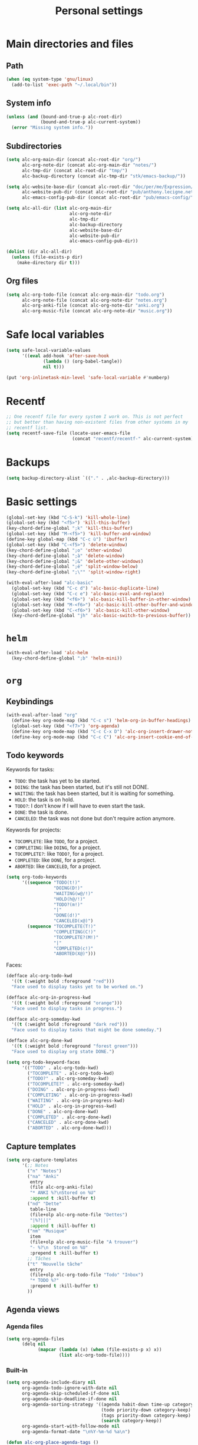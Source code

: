 #+TITLE: Personal settings

* Table of contents                                            :noexport:toc:
- [[#main-directories-and-files][Main directories and files]]
  - [[#path][Path]]
  - [[#system-info][System info]]
  - [[#subdirectories][Subdirectories]]
  - [[#org-files][Org files]]
- [[#safe-local-variables][Safe local variables]]
- [[#recentf][Recentf]]
- [[#backups][Backups]]
- [[#basic-settings][Basic settings]]
- [[#helm][=helm=]]
- [[#org][=org=]]
  - [[#keybindings][Keybindings]]
  - [[#keywords][keywords]]
  - [[#capture-templates][Capture templates]]
  - [[#agenda-views][Agenda views]]
  - [[#exporting][Exporting]]
  - [[#org-publish][Org publish]]
  - [[#org-crypt][=org-crypt=]]
  - [[#org-pomodoro][=org-pomodoro=]]
- [[#lisp][Lisp]]
- [[#communication][Communication]]
  - [[#erc][ERC]]
- [[#projectile][Projectile]]
- [[#gadgets][Gadgets]]
- [[#wrapping-up][Wrapping up]]

* Main directories and files

** Path

#+BEGIN_SRC emacs-lisp :tangle yes
  (when (eq system-type 'gnu/linux)
    (add-to-list 'exec-path "~/.local/bin"))
#+END_SRC

** System info

#+BEGIN_SRC emacs-lisp :tangle yes
  (unless (and (bound-and-true-p alc-root-dir)
               (bound-and-true-p alc-current-system))
    (error "Missing system info."))
#+END_SRC

** Subdirectories

#+BEGIN_SRC emacs-lisp :tangle yes
  (setq alc-org-main-dir (concat alc-root-dir "org/")
        alc-org-note-dir (concat alc-org-main-dir "notes/")
        alc-tmp-dir (concat alc-root-dir "tmp/")
        alc-backup-directory (concat alc-tmp-dir "stk/emacs-backup/"))

  (setq alc-website-base-dir (concat alc-root-dir "doc/per/me/Expression/anthony.lecigne.net/")
        alc-website-pub-dir (concat alc-root-dir "pub/anthony.lecigne.net/")
        alc-emacs-config-pub-dir (concat alc-root-dir "pub/emacs-config/"))

  (setq alc-all-dir (list alc-org-main-dir
                          alc-org-note-dir
                          alc-tmp-dir
                          alc-backup-directory
                          alc-website-base-dir
                          alc-website-pub-dir
                          alc-emacs-config-pub-dir))

  (dolist (dir alc-all-dir)
    (unless (file-exists-p dir)
      (make-directory dir t)))
#+END_SRC

** Org files

#+BEGIN_SRC emacs-lisp :tangle yes
  (setq alc-org-todo-file (concat alc-org-main-dir "todo.org")
        alc-org-note-file (concat alc-org-note-dir "notes.org")
        alc-org-anki-file (concat alc-org-note-dir "anki.org")
        alc-org-music-file (concat alc-org-note-dir "music.org"))
#+END_SRC

* Safe local variables

#+BEGIN_SRC emacs-lisp :tangle yes
  (setq safe-local-variable-values
        '((eval add-hook 'after-save-hook
                (lambda () (org-babel-tangle))
                nil t)))

  (put 'org-inlinetask-min-level 'safe-local-variable #'numberp)
#+END_SRC

* Recentf

#+BEGIN_SRC emacs-lisp :tangle yes
  ;; One recentf file for every system I work on. This is not perfect
  ;; but better than having non-existent files from other systems in my
  ;; recentf list.
  (setq recentf-save-file (locate-user-emacs-file
                           (concat "recentf/recentf-" alc-current-system)))
#+END_SRC

* Backups

#+BEGIN_SRC emacs-lisp :tangle yes
  (setq backup-directory-alist `(("." . ,alc-backup-directory)))
#+END_SRC

* Basic settings

#+BEGIN_SRC emacs-lisp :tangle yes
  (global-set-key (kbd "C-S-k") 'kill-whole-line)
  (global-set-key (kbd "<f5>") 'kill-this-buffer)
  (key-chord-define-global ";k" 'kill-this-buffer)
  (global-set-key (kbd "M-<f5>") 'kill-buffer-and-window)
  (define-key global-map (kbd "C-c ù") 'ibuffer)
  (global-set-key (kbd "C-<f5>") 'delete-window)
  (key-chord-define-global ";o" 'other-window)
  (key-chord-define-global ";à" 'delete-window)
  (key-chord-define-global ";&" 'delete-other-windows)
  (key-chord-define-global ";é" 'split-window-below)
  (key-chord-define-global ";\"" 'split-window-right)

  (with-eval-after-load "alc-basic"
    (global-set-key (kbd "C-c d") 'alc-basic-duplicate-line)
    (global-set-key (kbd "C-c e") 'alc-basic-eval-and-replace)
    (global-set-key (kbd "<f6>") 'alc-basic-kill-buffer-in-other-window)
    (global-set-key (kbd "M-<f6>") 'alc-basic-kill-other-buffer-and-window)
    (global-set-key (kbd "C-<f6>") 'alc-basic-kill-other-window)
    (key-chord-define-global "jh" 'alc-basic-switch-to-previous-buffer))
#+END_SRC

* =helm=
  
#+BEGIN_SRC emacs-lisp :tangle yes
  (with-eval-after-load 'alc-helm
    (key-chord-define-global ";b" 'helm-mini))
#+END_SRC

* =org=

** Keybindings

#+BEGIN_SRC emacs-lisp :tangle yes
  (with-eval-after-load "org"
    (define-key org-mode-map (kbd "C-c s") 'helm-org-in-buffer-headings)
    (global-set-key (kbd "<f7>") 'org-agenda)
    (define-key org-mode-map (kbd "C-c C-x D") 'alc-org-insert-drawer-note)
    (define-key org-mode-map (kbd "C-c C") 'alc-org-insert-cookie-end-of-heading))
#+END_SRC

** Todo keywords
:PROPERTIES:
:CUSTOM_ID: todokw
:END:

Keywords for tasks:

- =TODO=: the task has yet to be started.
- =DOING=: the task has been started, but it's still not DONE.
- =WAITING=: the task has been started, but it is waiting for something.
- =HOLD=: the task is on hold.
- =TODO?=: I don't know if I will have to even start the task.
- =DONE=: the task is done.
- =CANCELED=: the task was not done but don't require action anymore.

Keywords for projects:

- =TOCOMPLETE=: like =TODO=, for a project.
- =COMPLETING=: like =DOING=, for a project.
- =TOCOMPLETE?=: like =TODO?=, for a project.
- =COMPLETED=: like =DONE=, for a project.
- =ABORTED=: like =CANCELED=, for a project.

#+BEGIN_SRC emacs-lisp :tangle yes
  (setq org-todo-keywords
        '((sequence "TODO(t!)"
                    "DOING(D!)"
                    "WAITING(w@/!)"
                    "HOLD(h@/!)"
                    "TODO?(m!)"
                    "|"
                    "DONE(d!)"
                    "CANCELED(x@)")
          (sequence "TOCOMPLETE(T!)"
                    "COMPLETING(C!)"
                    "TOCOMPLETE?(M!)"
                    "|"
                    "COMPLETED(c!)"
                    "ABORTED(X@)")))
#+END_SRC

Faces:

#+BEGIN_SRC emacs-lisp :tangle yes
  (defface alc-org-todo-kwd
    '((t (:weight bold :foreground "red")))
    "Face used to display tasks yet to be worked on.")

  (defface alc-org-in-progress-kwd
    '((t (:weight bold :foreground "orange")))
    "Face used to display tasks in progress.")

  (defface alc-org-someday-kwd
    '((t (:weight bold :foreground "dark red")))
    "Face used to display tasks that might be done someday.")

  (defface alc-org-done-kwd
    '((t (:weight bold :foreground "forest green")))
    "Face used to display org state DONE.")

  (setq org-todo-keyword-faces
        '(("TODO" . alc-org-todo-kwd)
          ("TOCOMPLETE" . alc-org-todo-kwd)
          ("TODO?" . alc-org-someday-kwd)
          ("TOCOMPLETE?" . alc-org-someday-kwd)
          ("DOING" . alc-org-in-progress-kwd)
          ("COMPLETING" . alc-org-in-progress-kwd)
          ("WAITING" . alc-org-in-progress-kwd)
          ("HOLD" . alc-org-in-progress-kwd)
          ("DONE" . alc-org-done-kwd)
          ("COMPLETED" . alc-org-done-kwd)
          ("CANCELED" . alc-org-done-kwd)
          ("ABORTED" . alc-org-done-kwd)))
#+END_SRC

** Capture templates

#+BEGIN_SRC emacs-lisp :tangle yes
  (setq org-capture-templates
        '(;; Notes
          ("n" "Notes")
          ("na" "Anki"
           entry
           (file alc-org-anki-file)
           "* ANKI %?\nStored on %U"
           :append t :kill-buffer t)
          ("nd" "Dette"
           table-line
           (file+olp alc-org-note-file "Dettes")
           "|%?|||"
           :append t :kill-buffer t)
          ("nm" "Musique"
           item
           (file+olp alc-org-music-file "A trouver")
           "- %?\n  Stored on %U"
           :prepend t :kill-buffer t)
          ;; Tâches
          ("t" "Nouvelle tâche"
           entry
           (file+olp alc-org-todo-file "Todo" "Inbox")
           "* TODO %?"
           :prepend t :kill-buffer t)
          ))
#+END_SRC

** Agenda views

*** Agenda files

 #+BEGIN_SRC emacs-lisp :tangle yes
   (setq org-agenda-files
         (delq nil
               (mapcar (lambda (x) (when (file-exists-p x) x))
                       (list alc-org-todo-file))))
 #+END_SRC

*** Built-in

 #+BEGIN_SRC emacs-lisp :tangle yes
   (setq org-agenda-include-diary nil
         org-agenda-todo-ignore-with-date nil
         org-agenda-skip-scheduled-if-done nil
         org-agenda-skip-deadline-if-done nil
         org-agenda-sorting-strategy '((agenda habit-down time-up category-keep priority-down)
                                       (todo priority-down category-keep)
                                       (tags priority-down category-keep)
                                       (search category-keep))
         org-agenda-start-with-follow-mode nil
         org-agenda-format-date "\n%Y-%m-%d %a\n")

   (defun alc-org-place-agenda-tags ()
     "Put the agenda tags by the right border of the agenda window."
     (setq org-agenda-tags-column (- 4 (window-width)))
     (org-agenda-align-tags))

   (add-hook 'org-finalize-agenda-hook 'alc-org-place-agenda-tags)
 #+END_SRC

*** Custom agenda views

cf. https://github.com/fniessen/emacs-leuven

 #+BEGIN_SRC emacs-lisp :tangle yes
   (defun alc-org-add-option (view option)
     (list (car view)
           (cadr view)
           (cons option (nth 2 view))))

   (setq org-agenda-custom-commands nil)

   (defconst alc-org-completed-date-regexp
     (concat "\\("
             "CLOSED: \\[%Y-%m-%d"
             "\\|"
             "- State \"\\(DONE\\|CANCELED\\)\" * from .* \\[%Y-%m-%d"
             "\\|"
             "- State .* ->  *\"\\(DONE\\|CANCELED\\)\" * \\[%Y-%m-%d"
             "\\) ")
     "Matches any completion time stamp.")

   ;; Simple views

   ;; Events today
   (setq alc-org-acc-events-today
         '(agenda ""
                  ((org-agenda-overriding-header "Events today")
                   (org-agenda-entry-types '(:timestamp :sexp))
                   (org-agenda-span 'day))))

   ;; Events this week
   (setq alc-org-acc-events-week
         '(agenda ""
                  ((org-agenda-overriding-header "Events this week")
                   (org-agenda-entry-types '(:timestamp :sexp))
                   (org-agenda-span 'week))))

   ;; Events this month
   (setq alc-org-acc-events-month
         '(agenda ""
                  ((org-agenda-overriding-header "Events this month")
                   (org-agenda-entry-types '(:timestamp :sexp))
                   (org-agenda-span 'month))))

   ;; Deadlines
   (setq alc-org-acc-deadlines
         '(agenda ""
                  ((org-agenda-overriding-header "Deadlines")
                   (org-agenda-span 'day)
                   (org-agenda-entry-types '(:deadline))
                   (org-deadline-warning-days 365)
                   (org-agenda-time-grid nil)
                   (org-agenda-sorting-strategy '(deadline-up)))))

   ;; Scheduled today
   (setq alc-org-acc-scheduled-today
         '(agenda ""
                  ((org-agenda-overriding-header "Scheduled today")
                   (org-agenda-entry-types '(:scheduled))
                   (org-agenda-span 'day)
                   (org-agenda-sorting-strategy
                    '(priority-down time-down))
                   (org-agenda-start-on-weekday nil)
                   (org-agenda-time-grid nil))))

   ;; Scheduled this month
   (setq alc-org-acc-scheduled-fortnight
         '(agenda ""
                  ((org-agenda-overriding-header "Scheduled these next 2 weeks")
                   (org-agenda-entry-types '(:scheduled))
                   (org-agenda-span 14)
                   (org-agenda-skip-function
                    (lambda ()
                      (let ((subtree-end (save-excursion (org-end-of-subtree t))))
                        (if (member "ménage" (org-get-tags-at))
                            subtree-end
                          nil))))
                   (org-agenda-sorting-strategy
                    '(priority-down time-down))
                   (org-agenda-start-on-weekday nil)
                   (org-agenda-time-grid nil))))

   ;; Waiting
   (setq alc-org-acc-waiting
         '(todo "WAITING"
                ((org-agenda-overriding-header "Waiting for something\n"))))

   ;; Cleaning tasks today
   (setq alc-org-acc-cleaning-today
         '(agenda ""
                  ((org-agenda-overriding-header "Cleaning today")
                   (org-agenda-entry-types '(:scheduled))
                   (org-agenda-span 'day)
                   (org-agenda-skip-function
                    'alc-org-acc-cleaning-today-filter)
                   (org-agenda-sorting-strategy
                    '(priority-down time-down))
                   (org-agenda-start-on-weekday nil)
                   (org-agenda-time-grid nil)
                   (org-agenda-format-date ""))))

   (defun alc-org-acc-cleaning-today-filter ()
     (let ((subtree-end (save-excursion (org-end-of-subtree t))))
       (if (member "ménage" (org-get-tags-at))
           nil		; do no skip
         subtree-end)))	; skip

   ;; High priority
   (setq alc-org-acc-high-priority
         '(tags-todo "PRIORITY={A}"
                     ((org-agenda-overriding-header "Important\n"))))

   ;; Medium priority
   (setq alc-org-acc-medium-priority
         '(tags-todo "PRIORITY={B}"
                     ((org-agenda-overriding-header "Somewhat important\n")
                      (org-agenda-skip-function
                       '(org-agenda-skip-entry-if 'notregexp "\\=.*\\[#B\\]"
                                                  'timestamp)))))

   ;; Low priority
   (setq alc-org-acc-low-priority
         '(tags-todo "PRIORITY={C}"
                     ((org-agenda-overriding-header "Not important\n"))))

   ;; No priority
   (setq alc-org-acc-no-priority
         '(todo ""
                ((org-agenda-overriding-header "No priority\n")
                 (org-agenda-skip-function
                  '(org-agenda-skip-entry-if 'regexp "\\=.*\\[#[A-D]\\]"
                                             'todo '("TOCOMPLETE" "COMPLETING"))))))

   ;; Tasks in the inbox
   (setq alc-org-acc-inbox
         '(tags-todo "inbox"
                ((org-agenda-overriding-header "Tasks in the inbox\n"))))

   ;; Block views

   ;; Daily digest
   (setq alc-org-acc-block-today
         `((,alc-org-acc-events-today
            ,(alc-org-add-option
              alc-org-acc-scheduled-today
              '(org-agenda-skip-function 'alc-org-acc-scheduled-today-filter))
            ,alc-org-acc-inbox
            ,alc-org-acc-deadlines
            ,alc-org-acc-waiting)
           ((org-agenda-format-date ""))))

   (defun alc-org-acc-scheduled-today-filter ()
       (let ((subtree-end (save-excursion (org-end-of-subtree t))))
         (if (or (member "ménage" (org-get-tags-at))
                 (member (org-get-todo-state) '("WAITING" "HOLD" "DONE" "CANCELED")))
             subtree-end	; skip
           nil)))		; don't skip

   ;; No timestamp (by priority)
   (setq alc-org-acc-block-priority
         `((,alc-org-acc-high-priority
            ,alc-org-acc-medium-priority
            ,alc-org-acc-low-priority
            ,alc-org-acc-no-priority)
           ((org-agenda-skip-function
             '(org-agenda-skip-entry-if 'timestamp)))))

   ;; Wrapping up
   (setq org-agenda-custom-commands
         `(;; Daily digest
           ("d" "To[d]ay" ,@alc-org-acc-block-today)
           ;; No timestamp
           ("n" "[N]o timestamp" ,@alc-org-acc-block-priority)
           ;; Events
           ("v" . "E[v]ents...")
           ("vt" "Events [t]oday" ,@alc-org-acc-events-today)     
           ("vw" "Events this [w]eek" ,@alc-org-acc-events-week)
           ("vm" "Events this [m]onth" ,@alc-org-acc-events-month)
           ;; Scheduled tasks
           ("h" . "Sc[h]eduled tasks...")
           ("hd" "Scheduled to[d]ay" ,@alc-org-acc-scheduled-today)
           ("hf" "Scheduled for the next fortnight" ,@alc-org-acc-scheduled-fortnight)
           ;; Cleaning
           ("c" "[C]leaning" ,@alc-org-acc-cleaning-today)))
 #+END_SRC

** Exporting

#+BEGIN_SRC emacs-lisp :tangle yes
  (setq org-ascii-links-to-notes nil)
#+END_SRC

** Org publish

 #+BEGIN_SRC emacs-lisp :tangle yes
   (setq org-publish-project-alist
         `(("org-notes"
            :base-directory ,alc-website-base-dir
            :base-extension "org"
            :publishing-directory ,alc-website-pub-dir
            :recursive t
            :publishing-function org-html-publish-to-html
            :headline-levels 4             ; Just the default for this project.
            :auto-preamble t
            :html-preamble alc-org-mode-blog-preamble)
           ("org-static"
            :base-directory ,alc-website-base-dir
            :base-extension "css\\|js\\|png\\|jpg\\|gif\\|pdf\\|mp3\\|ogg\\|swf"
            :publishing-directory ,alc-website-pub-dir
            :recursive t
            :publishing-function org-publish-attachment)
           ("org" :components ("org-notes" "org-static"))
           ("emacs-config"
            :base-directory ,user-emacs-directory
            :base-extension "org"
            :publishing-directory ,alc-emacs-config-pub-dir
            :recursive t
            :publishing-function org-html-publish-to-html
            :exclude "elpa"
            ;; :headline-levels 4
            :auto-preamble t)))

   (defun alc-org-mode-blog-preamble (options)
     "The function that creates the preamble top section for the blog.
   OPTIONS contains the property list from the org-mode export."
     (let ((base-directory (plist-get options :base-directory)))
       (org-babel-with-temp-filebuffer (expand-file-name "top-bar.html" base-directory) (buffer-string))))
 #+END_SRC

** =org-crypt=

#+BEGIN_SRC emacs-lisp :tangle yes
  (with-eval-after-load "org-crypt"
    (setq org-crypt-key "F62FE7A4"))
#+END_SRC

** =org-pomodoro=

#+BEGIN_SRC emacs-lisp :tangle no
  (with-eval-after-load "org-pomodoro"
    (add-hook 'org-pomodoro-finished-hook
              (lambda ()
                (alc-growl :title "Pomodoro terminé !"
                           :message "Une pause s'impose.")))

    (add-hook 'org-pomodoro-long-break-finished-hook
              (lambda ()
                (alc-growl :title "Longue pause terminée !"
                           :message "Au travail !")))

    (add-hook 'org-pomodoro-short-break-finished-hook
              (lambda ()
                (alc-growl :title "Break terminé !"
                           :message "Continuons !"))))
#+END_SRC

* Lisp

#+BEGIN_SRC emacs-lisp :tangle yes
  (with-eval-after-load 'slime
    (when (equal alc-current-system "laptop-linux")
      (setq slime-contribs '(slime-fancy)
            slime-protocol-version 'ignore)
      (setq inferior-lisp-program "sbcl"))

    (defun alc-swank-listening-p ()
      (ignore-errors
        (let ((p (open-network-stream "SLIME Lisp Connection Test" nil "localhost" 4005)))
          (when p
            (delete-process p)
            t))))

    (defun alc-swank-autoconnect (&rest args)
      (if (and (not (slime-connected-p))
               (alc-swank-listening-p))
          (ignore-errors (slime-connect "localhost" 4005))))

    (alc-swank-autoconnect))
#+END_SRC

* Communication

** ERC

#+BEGIN_SRC emacs-lisp :tangle yes
  (with-eval-after-load 'erc
    (define-key erc-mode-map (kbd "C-c C-x") nil)
    (setq erc-autojoin-channels-alist '((".*\\.freenode.net"
                                         "#stumpwm"
                                         "#lisp"
                                         "#emacs"
                                         ))))
#+END_SRC

* Projectile

#+BEGIN_SRC emacs-lisp :tangle yes
  (setq projectile-known-projects-file
        (locate-user-emacs-file (concat "projectile/projectile-bookmarks-"
                                        alc-current-system
                                        ".eld")))
  (with-eval-after-load 'projectile
    (setq projectile-indexing-method 'native
          projectile-enable-caching t
          projectile-track-known-projects-automatically nil)

    (setq projectile-cache-file
          (locate-user-emacs-file (concat "projectile/projectile-"
                                          alc-current-system
                                          ".cache"))))
#+END_SRC

* Gadgets

#+BEGIN_SRC emacs-lisp :tangle yes
  (with-eval-after-load "alc-gadgets"
    (define-key global-map (kbd "H-<f10>") 'writeroom-mode))
#+END_SRC

* Wrapping up

  #+BEGIN_SRC emacs-lisp :tangle no
    (provide 'alc-personal)
  #+END_SRC

